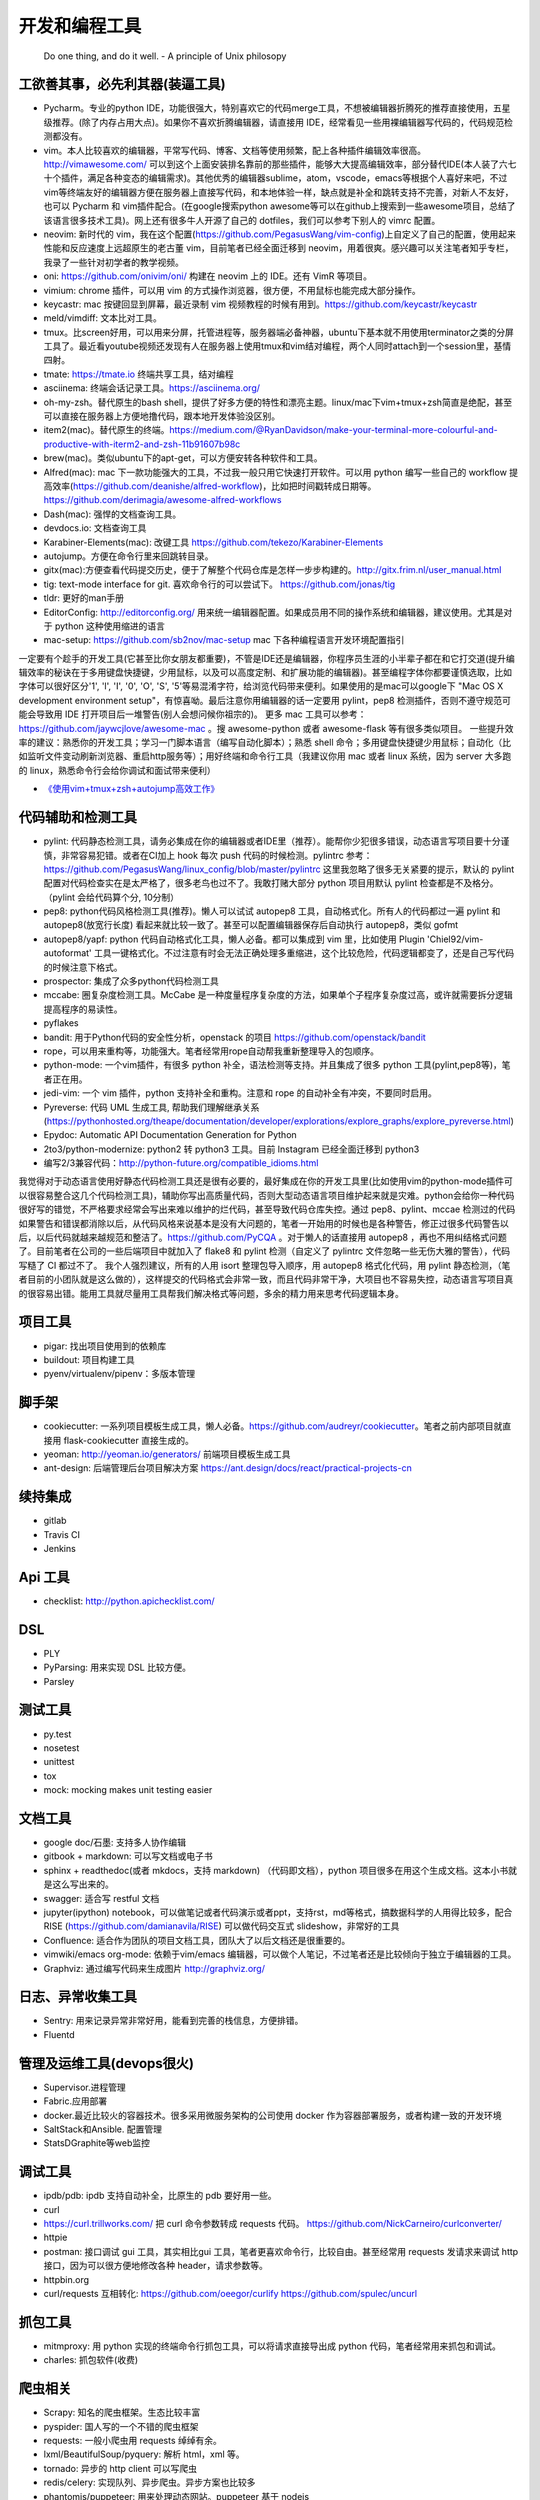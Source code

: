 .. _codingtools:

开发和编程工具
=====================================================================

..

  Do one thing, and do it well. - A principle of Unix philosopy

工欲善其事，必先利其器(装逼工具)
--------------------------------------------------

- Pycharm。专业的python IDE，功能很强大，特别喜欢它的代码merge工具，不想被编辑器折腾死的推荐直接使用，五星级推荐。(除了内存占用大点)。如果你不喜欢折腾编辑器，请直接用 IDE，经常看见一些用裸编辑器写代码的，代码规范检测都没有。
- vim。本人比较喜欢的编辑器，平常写代码、博客、文档等使用频繁，配上各种插件编辑效率很高。http://vimawesome.com/ 可以到这个上面安装排名靠前的那些插件，能够大大提高编辑效率，部分替代IDE(本人装了六七十个插件，满足各种变态的编辑需求)。其他优秀的编辑器sublime，atom，vscode，emacs等根据个人喜好来吧，不过vim等终端友好的编辑器方便在服务器上直接写代码，和本地体验一样，缺点就是补全和跳转支持不完善，对新人不友好，也可以 Pycharm  和 vim插件配合。(在google搜索python awesome等可以在github上搜索到一些awesome项目，总结了该语言很多技术工具)。网上还有很多牛人开源了自己的 dotfiles，我们可以参考下别人的 vimrc 配置。
- neovim: 新时代的 vim，我在这个配置(https://github.com/PegasusWang/vim-config)上自定义了自己的配置，使用起来性能和反应速度上远超原生的老古董 vim，目前笔者已经全面迁移到 neovim，用着很爽。感兴趣可以关注笔者知乎专栏，我录了一些针对初学者的教学视频。
- oni: https://github.com/onivim/oni/ 构建在 neovim 上的 IDE。还有 VimR 等项目。
- vimium: chrome 插件，可以用 vim 的方式操作浏览器，很方便，不用鼠标也能完成大部分操作。
- keycastr: mac 按键回显到屏幕，最近录制 vim 视频教程的时候有用到。https://github.com/keycastr/keycastr
- meld/vimdiff: 文本比对工具。
- tmux。比screen好用，可以用来分屏，托管进程等，服务器端必备神器，ubuntu下基本就不用使用terminator之类的分屏工具了。最近看youtube视频还发现有人在服务器上使用tmux和vim结对编程，两个人同时attach到一个session里，基情四射。
- tmate: https://tmate.io 终端共享工具，结对编程
- asciinema: 终端会话记录工具。https://asciinema.org/
- oh-my-zsh。替代原生的bash shell，提供了好多方便的特性和漂亮主题。linux/mac下vim+tmux+zsh简直是绝配，甚至可以直接在服务器上方便地撸代码，跟本地开发体验没区别。
- item2(mac)。替代原生的终端。https://medium.com/@RyanDavidson/make-your-terminal-more-colourful-and-productive-with-iterm2-and-zsh-11b91607b98c
- brew(mac)。类似ubuntu下的apt-get，可以方便安转各种软件和工具。
- Alfred(mac): mac 下一款功能强大的工具，不过我一般只用它快速打开软件。可以用 python 编写一些自己的 workflow 提高效率(https://github.com/deanishe/alfred-workflow)，比如把时间戳转成日期等。 https://github.com/derimagia/awesome-alfred-workflows
- Dash(mac): 强悍的文档查询工具。
- devdocs.io: 文档查询工具
- Karabiner-Elements(mac): 改键工具 https://github.com/tekezo/Karabiner-Elements
- autojump。方便在命令行里来回跳转目录。
- gitx(mac):方便查看代码提交历史，便于了解整个代码仓库是怎样一步步构建的。http://gitx.frim.nl/user_manual.html
- tig: text-mode interface for git. 喜欢命令行的可以尝试下。 https://github.com/jonas/tig
- tldr: 更好的man手册
- EditorConfig: http://editorconfig.org/ 用来统一编辑器配置。如果成员用不同的操作系统和编辑器，建议使用。尤其是对于 python 这种使用缩进的语言
- mac-setup: https://github.com/sb2nov/mac-setup mac 下各种编程语言开发环境配置指引

一定要有个趁手的开发工具(它甚至比你女朋友都重要)，不管是IDE还是编辑器，你程序员生涯的小半辈子都在和它打交道(提升编辑效率的秘诀在于多用键盘快捷键，少用鼠标，以及可以高度定制、和扩展功能的编辑器)。甚至编程字体你都要谨慎选取，比如字体可以很好区分'1', 'l', 'I', '0', 'O', 'S', '5'等易混淆字符，给浏览代码带来便利。如果使用的是mac可以google下 "Mac OS X development environment setup"，有惊喜呦。最后注意你用编辑器的话一定要用 pylint，pep8 检测插件，否则不遵守规范可能会导致用 IDE 打开项目后一堆警告(别人会想问候你祖宗的)。
更多 mac 工具可以参考：https://github.com/jaywcjlove/awesome-mac 。搜 awesome-python 或者 awesome-flask 等有很多类似项目。
一些提升效率的建议：熟悉你的开发工具；学习一门脚本语言（编写自动化脚本）；熟悉 shell 命令；多用键盘快捷键少用鼠标；自动化（比如监听文件变动刷新浏览器、重启http服务等）；用好终端和命令行工具（我建议你用 mac 或者 linux 系统，因为 server 大多跑的 linux，熟悉命令行会给你调试和面试带来便利）

* `《使用vim+tmux+zsh+autojump高效工作》 <http://ningning.today/2016/11/09/tools/vim-tmux-zsh-autojump/>`_

代码辅助和检测工具
--------------------------------------
- pylint: 代码静态检测工具，请务必集成在你的编辑器或者IDE里（推荐）。能帮你少犯很多错误，动态语言写项目要十分谨慎，非常容易犯错。或者在CI加上 hook 每次 push 代码的时候检测。pylintrc 参考：https://github.com/PegasusWang/linux_config/blob/master/pylintrc 这里我忽略了很多无关紧要的提示，默认的 pylint 配置对代码检查实在是太严格了，很多老鸟也过不了。我敢打赌大部分 python 项目用默认 pylint 检查都是不及格分。（pylint 会给代码算个分, 10分制）
- pep8: python代码风格检测工具(推荐)。懒人可以试试 autopep8 工具，自动格式化。所有人的代码都过一遍 pylint 和 autopep8(放宽行长度) 看起来就比较一致了。甚至可以配置编辑器保存后自动执行 autopep8，类似 gofmt
- autopep8/yapf: python 代码自动格式化工具，懒人必备。都可以集成到 vim 里，比如使用  Plugin 'Chiel92/vim-autoformat'  工具一键格式化。不过注意有时会无法正确处理多重缩进，这个比较危险，代码逻辑都变了，还是自己写代码的时候注意下格式。
- prospector: 集成了众多python代码检测工具
- mccabe: 圈复杂度检测工具。McCabe 是一种度量程序复杂度的方法，如果单个子程序复杂度过高，或许就需要拆分逻辑提高程序的易读性。
- pyflakes
- bandit: 用于Python代码的安全性分析，openstack 的项目 https://github.com/openstack/bandit
- rope，可以用来重构等，功能强大。笔者经常用rope自动帮我重新整理导入的包顺序。
- python-mode: 一个vim插件，有很多 python 补全，语法检测等支持。并且集成了很多 python 工具(pylint,pep8等)，笔者正在用。
- jedi-vim: 一个 vim 插件，python 支持补全和重构。注意和 rope 的自动补全有冲突，不要同时启用。
- Pyreverse: 代码 UML 生成工具, 帮助我们理解继承关系 (https://pythonhosted.org/theape/documentation/developer/explorations/explore_graphs/explore_pyreverse.html)
- Epydoc: Automatic API Documentation Generation for Python
- 2to3/python-modernize: python2 转 python3 工具。目前 Instagram 已经全面迁移到 python3
- 编写2/3兼容代码：http://python-future.org/compatible_idioms.html


我觉得对于动态语言使用好静态代码检测工具还是很有必要的，最好集成在你的开发工具里(比如使用vim的python-mode插件可以很容易整合这几个代码检测工具)，辅助你写出高质量代码，否则大型动态语言项目维护起来就是灾难。python会给你一种代码很好写的错觉，不严格要求经常会写出来难以维护的烂代码，甚至导致代码仓库失控。通过 pep8、pylint、mccae 检测过的代码如果警告和错误都消除以后，从代码风格来说基本是没有大问题的，笔者一开始用的时候也是各种警告，修正过很多代码警告以后，以后代码就越来越规范和整洁了。https://github.com/PyCQA 。对于懒人的话直接用 autopep8 ，再也不用纠结格式问题了。目前笔者在公司的一些后端项目中就加入了 flake8 和 pylint 检测（自定义了 pylintrc 文件忽略一些无伤大雅的警告），代码写糙了 CI 都过不了。
我个人强烈建议，所有的人用 isort 整理包导入顺序，用 autopep8 格式化代码，用 pylint 静态检测，（笔者目前的小团队就是这么做的），这样提交的代码格式会非常一致，而且代码非常干净，大项目也不容易失控，动态语言写项目真的很容易出错。能用工具就尽量用工具帮我们解决格式等问题，多余的精力用来思考代码逻辑本身。

项目工具
--------------------------------------
- pigar: 找出项目使用到的依赖库
- buildout: 项目构建工具
- pyenv/virtualenv/pipenv：多版本管理

脚手架
--------------------------------------
- cookiecutter: 一系列项目模板生成工具，懒人必备。https://github.com/audreyr/cookiecutter。笔者之前内部项目就直接用 flask-cookiecutter 直接生成的。
- yeoman: http://yeoman.io/generators/ 前端项目模板生成工具
- ant-design: 后端管理后台项目解决方案 https://ant.design/docs/react/practical-projects-cn

续持集成
--------------------------------------
- gitlab
- Travis CI
- Jenkins

Api 工具
--------------------------------------
- checklist: http://python.apichecklist.com/

DSL
--------------------------------------
- PLY
- PyParsing: 用来实现 DSL 比较方便。
- Parsley


测试工具
--------------------------------------
- py.test
- nosetest
- unittest
- tox
- mock: mocking makes unit testing easier

文档工具
--------------------------------------
- google doc/石墨: 支持多人协作编辑
- gitbook + markdown: 可以写文档或电子书
- sphinx + readthedoc(或者 mkdocs，支持 markdown) （代码即文档），python 项目很多在用这个生成文档。这本小书就是这么写出来的。
- swagger: 适合写 restful 文档
- jupyter(ipython) notebook，可以做笔记或者代码演示或者ppt，支持rst，md等格式，搞数据科学的人用得比较多，配合 RISE (https://github.com/damianavila/RISE) 可以做代码交互式 slideshow，非常好的工具
- Confluence: 适合作为团队的项目文档工具，团队大了以后文档还是很重要的。
- vimwiki/emacs org-mode: 依赖于vim/emacs 编辑器，可以做个人笔记，不过笔者还是比较倾向于独立于编辑器的工具。
- Graphviz: 通过编写代码来生成图片 http://graphviz.org/

日志、异常收集工具
--------------------------------------

- Sentry: 用来记录异常非常好用，能看到完善的栈信息，方便排错。
- Fluentd

管理及运维工具(devops很火)
--------------------------------------
- Supervisor.进程管理
- Fabric.应用部署
- docker.最近比较火的容器技术。很多采用微服务架构的公司使用 docker 作为容器部署服务，或者构建一致的开发环境
- SaltStack和Ansible. 配置管理
- StatsD\Graphite等web监控

调试工具
--------------------------------------
- ipdb/pdb: ipdb 支持自动补全，比原生的 pdb 要好用一些。
- curl
- https://curl.trillworks.com/ 把 curl 命令参数转成 requests 代码。 https://github.com/NickCarneiro/curlconverter/
- httpie
- postman: 接口调试 gui 工具，其实相比gui 工具，笔者更喜欢命令行，比较自由。甚至经常用 requests 发请求来调试 http 接口，因为可以很方便地修改各种 header，请求参数等。
- httpbin.org
- curl/requests 互相转化: https://github.com/oeegor/curlify https://github.com/spulec/uncurl

抓包工具
--------------------------------------
- mitmproxy: 用 python 实现的终端命令行抓包工具，可以将请求直接导出成 python 代码，笔者经常用来抓包和调试。
- charles: 抓包软件(收费)

爬虫相关
--------------------------------------
- Scrapy: 知名的爬虫框架。生态比较丰富
- pyspider: 国人写的一个不错的爬虫框架
- requests: 一般小爬虫用 requests 绰绰有余。
- lxml/BeautifulSoup/pyquery: 解析 html，xml 等。
- tornado: 异步的 http client 可以写爬虫
- redis/celery: 实现队列、异步爬虫。异步方案也比较多
- phantomjs/puppeteer: 用来处理动态网站。puppeteer 基于 nodejs

RPC
--------------------------------------
- thrift: facebook 开源的 rpc 框架
- grpc

Rest
--------------------------------------
- 随便搜吧，各种框架都有，一大把

数据处理
--------------------------------------
- pandas: 处理报表经常用，适合处理矩阵(DataFrame)、excel 等。配合一些前端可视化库可以弄报表啥的。
- matplotlib: python 绘图


压测工具
--------------------------------------
- locust: python实现的压测工具。http://locust.io/， 有 web 界面
- ab
- wrk

数据库工具
--------------------------------------
- mycli: mysql 命令行补全等。https://github.com/dbcli/mycli
- MysqlWorkbench/Sequel Pro: mysql 客户端工具。
- Medis: redis client 工具
- MongoChef: Mongodb 客户端工具

绘图工具
--------------------------------------
- processon: http://processon.com/ 使用了下感觉还不错，基本能满足需求

量化投资
--------------------------------------
- tushare: https://github.com/waditu/tushare 有本小白参考书: https://wizardforcel.gitbooks.io/python-quant-uqer/

效率工具
--------------------------------------
- 番茄工作法：人长期专注的时间是有限的，找到适合自己的最佳番茄钟，并且每个时间段都专注于一件事，每件事分清轻重缓急，要事优先。在休息时间处理喝水、上厕所等杂事，做几个深呼吸给脑瓜子充点氧，或者活动下筋骨，眺望下远处。预防职业病（最近有看到工程师视网膜脱落的，要重视身体健康）。
- teambiation/trello: todo list 工具，管理任务。今天做了什么；计划做什么；哪些困难导致工作被阻塞(实在搞不定的记下来及时向同事求助)；发现了什么问题；今天学到了什么。(类似于开发日志之类的玩意，每天都是真正做了事情的，并且最好每天都是学到了新东西的)
- 音乐：选择类似于《阿尔法波高效记忆音乐》《巴洛克学习音乐》等，能帮助你隔绝噪音。反正笔者听歌的时候会想歌词反而会打扰思路，一般就是听这种不怎么让你瞎想的音乐。
- 复盘。无论是写代码、做需求、改bug等，事后反思总结。分析并且记录耗时的地方和可以改进的地方(怎么让自己涨点记性，整理 checklist)，对于一些错误或者坑也可以记录成文档当做团队的知识财富。
- zapier: https://zapier.com/ 一个连接 app 自动化工作流的工具，比如可以用来定期提醒发邮件等。
